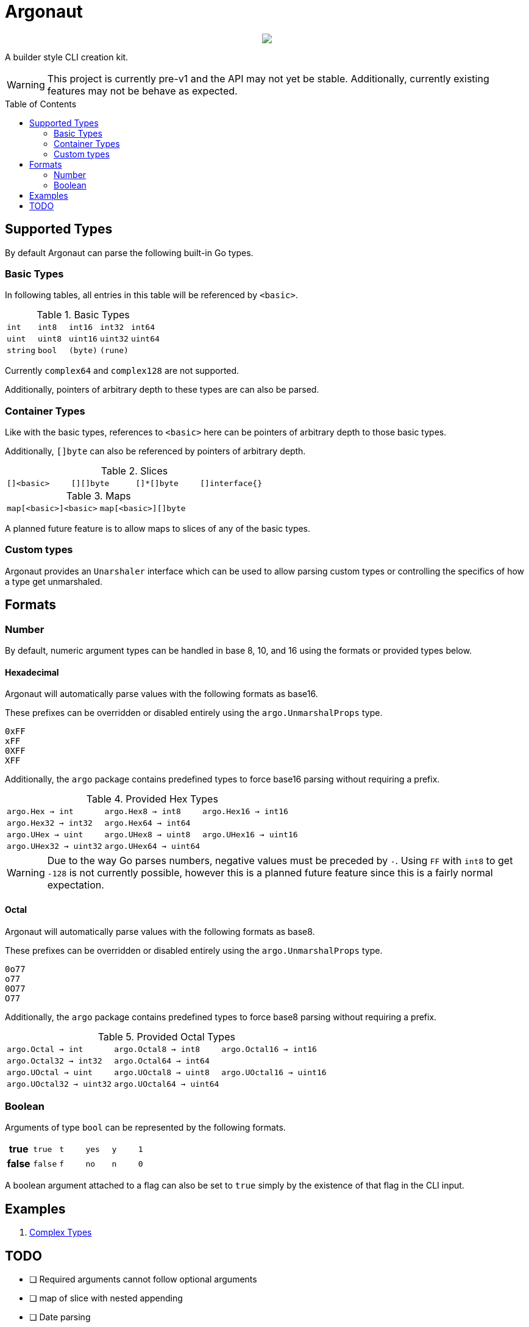 = Argonaut
:source-highlighter: pygments
:pygments-style: monokai
:toc: preamble

++++
<p align="center" role="Header">
  <img src="https://raw.githubusercontent.com/Foxcapades/Argonaut/master/meta/assets/argonaut.png"/>
</p>
++++

A builder style CLI creation kit.

WARNING: This project is currently pre-v1 and the API may
         not yet be stable.  Additionally, currently
         existing features may not be behave as expected.

//[source,go,linenums,tabsize=2]
//----
//package main
//
//import "github.com/Foxcapades/Argonaut/v1"
//
//type Config struct {
//	ForceEnabled bool
//	WorkDir string
//}
//
//func main() {
//	var conf Config
//
//	argo.NewCommand().
//		Description("Do the things to the files").
//		Flag(argo.NewFlag().
//			Short('f').
//			Long("force").
//			Bind(&conf.ForceEnabled, false)).
//		Argument(argo.NewArg().
//			Require().
//			Description("path to the files").
//			Bind(&conf.WorkDir)).
//		MustParse()
//
//}
//----


== Supported Types

By default Argonaut can parse the following built-in Go
types.

=== Basic Types

In following tables, all entries in this table will be
referenced by `<basic>`.

.Basic Types
[cols="m,m,m,m,m", width="100%"]
|===
| int    | int8   | int16  | int32  | int64
| uint   | uint8  | uint16 | uint32 | uint64
| string | bool   | (byte) | (rune) |
|===

Currently `complex64` and `complex128` are not supported.

Additionally, pointers of arbitrary depth to these types are
can also be parsed.

=== Container Types

Like with the basic types, references to `<basic>` here can
be pointers of arbitrary depth to those basic types.

Additionally, `[]byte` can also be referenced by pointers of
arbitrary depth.

.Slices
[cols="m,m,m,m", width="100%"]
|===
| []<basic> | [][]byte | []*[]byte | []interface{}
|===

.Maps
[cols="m,m", width="100%"]
|===
| map[<basic>]<basic> | map[<basic>][]byte
|===

A planned future feature is to allow maps to slices of any
of the basic types.

=== Custom types

Argonaut provides an `Unarshaler` interface which can be
used to allow parsing custom types or controlling the
specifics of how a type get unmarshaled.

== Formats

=== Number

By default, numeric argument types can be handled in base
8, 10, and 16 using the formats or provided types below.

==== Hexadecimal

Argonaut will automatically parse values with the following
formats as base16.

These prefixes can be overridden or disabled entirely using
the `argo.UnmarshalProps` type.

----
0xFF
xFF
0XFF
XFF
----

Additionally, the `argo` package contains predefined types
to force base16 parsing without requiring a prefix.

.Provided Hex Types
[cols="m,m,m", width="100%"]
|===
| argo.Hex    -> int    | argo.Hex8   -> int8   | argo.Hex16  -> int16
| argo.Hex32  -> int32  | argo.Hex64  -> int64  |
| argo.UHex   -> uint   | argo.UHex8  -> uint8  | argo.UHex16 -> uint16
| argo.UHex32 -> uint32 | argo.UHex64 -> uint64 |
|===

[WARNING]
--
Due to the way Go parses numbers, negative values must be
preceded by `-`.  Using `FF` with `int8` to get `-128` is
not currently possible, however this is a planned future
feature since this is a fairly normal expectation.
--

==== Octal

Argonaut will automatically parse values with the following
formats as base8.

These prefixes can be overridden or disabled entirely using
the `argo.UnmarshalProps` type.

----
0o77
o77
0O77
O77
----

Additionally, the `argo` package contains predefined types
to force base8 parsing without requiring a prefix.

.Provided Octal Types
[cols="m,m,m", width="100%"]
|===
| argo.Octal    -> int    | argo.Octal8   -> int8   | argo.Octal16  -> int16
| argo.Octal32  -> int32  | argo.Octal64  -> int64  |
| argo.UOctal   -> uint   | argo.UOctal8  -> uint8  | argo.UOctal16 -> uint16
| argo.UOctal32 -> uint32 | argo.UOctal64 -> uint64 |
|===


=== Boolean

Arguments of type `bool` can be represented by the following
formats.

[cols="h,m,m,m,m,m", width="100%"]
|===
| true  | true  | t | yes | y | 1
| false | false | f | no  | n | 0
|===

A boolean argument attached to a flag can also be set to
`true` simply by the existence of that flag in the CLI
input.

== Examples

. https://github.com/Foxcapades/Argonaut/tree/master/examples/complex-type[Complex Types]

== TODO

* [ ] Required arguments cannot follow optional arguments
* [ ] map of slice with nested appending
* [ ] Date parsing
* [ ] Subcommands
* [ ] Format help text based on TTY width
* [ ] Tab-completion helper
* [ ] Struct tag -> cli config parsing
* [ ] Unmarshaling String value defaults (prerequisite for struct tags)